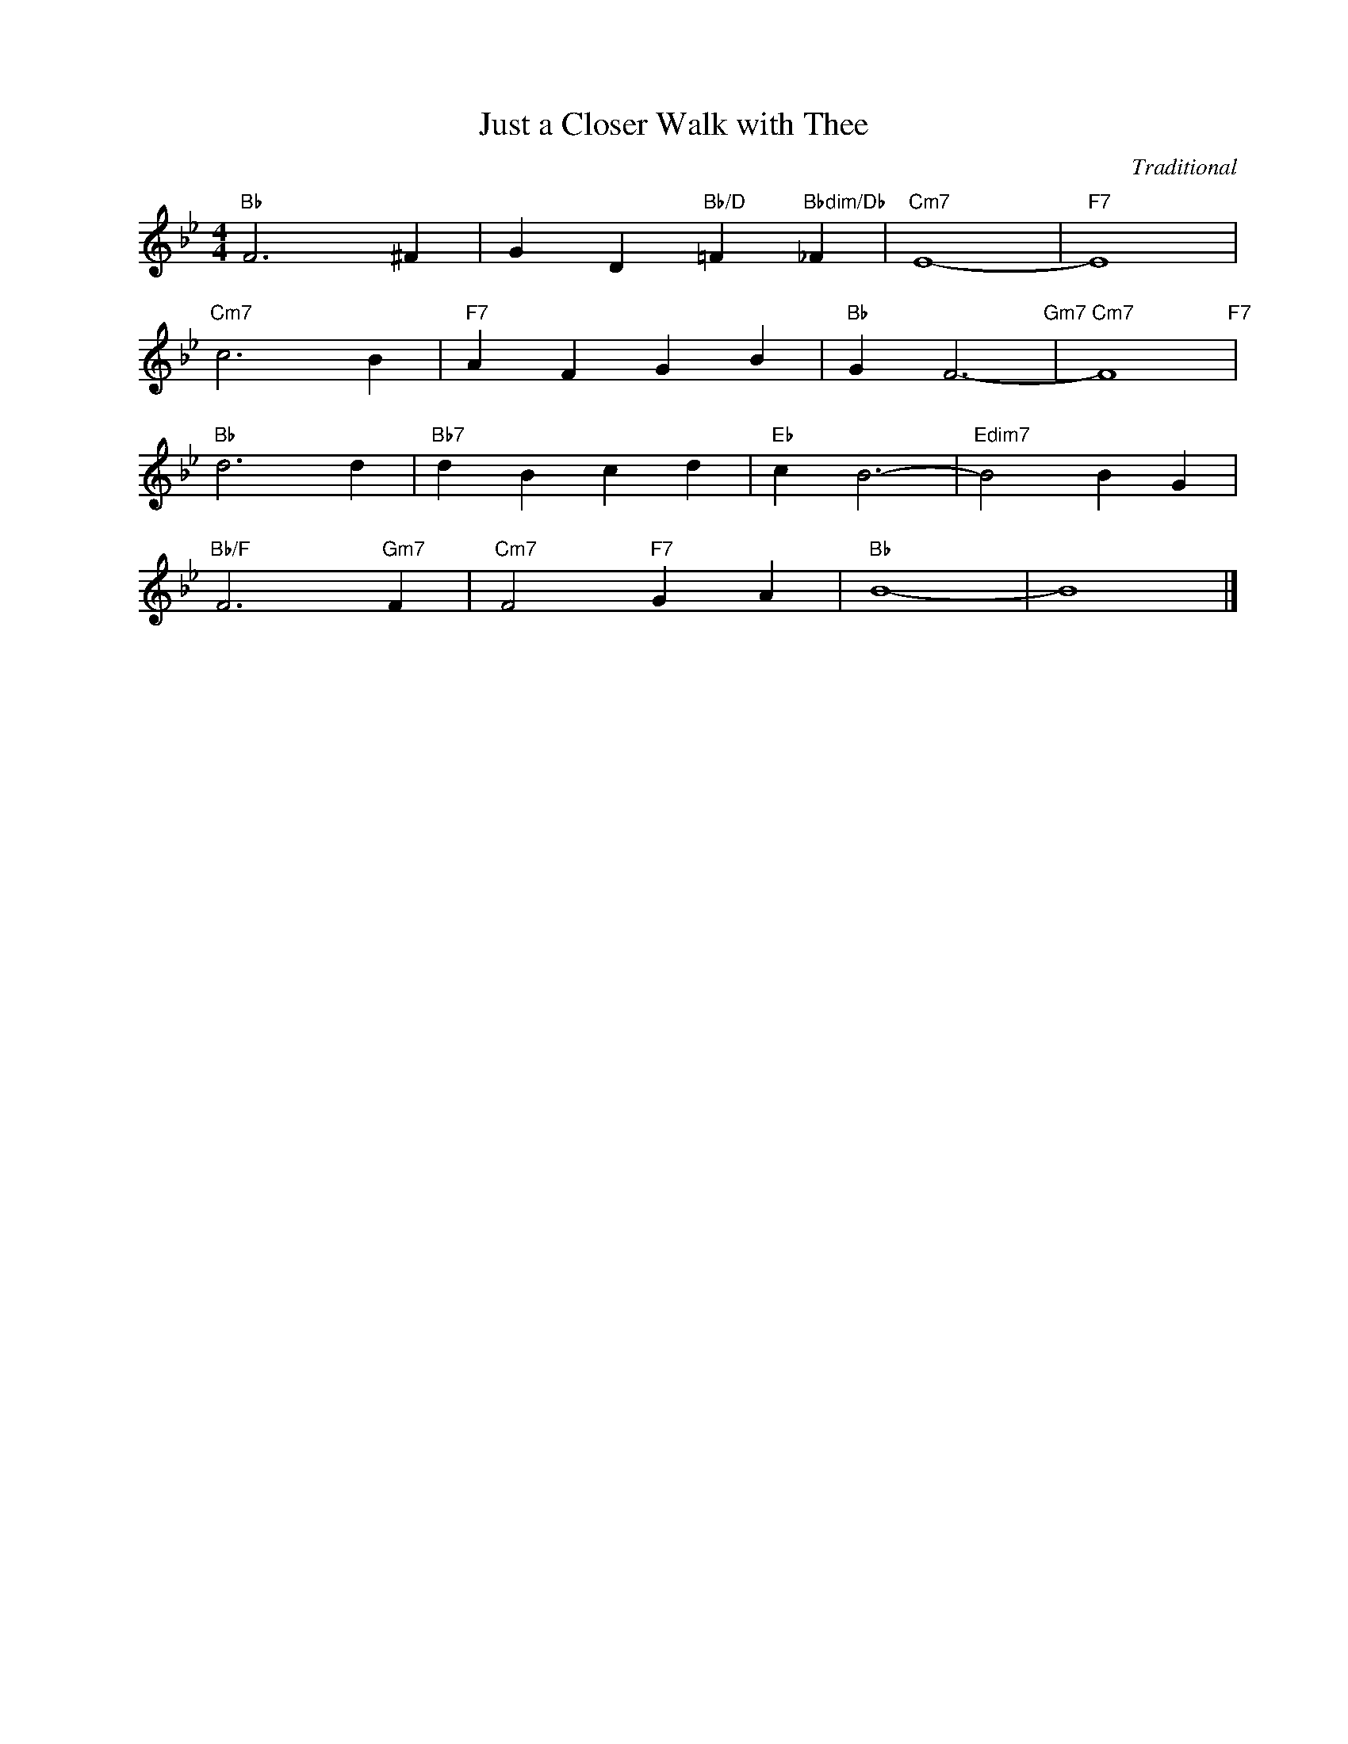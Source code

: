 X:1
T:Just a Closer Walk with Thee
C:Traditional
Z:www.realbook.site
L:1/4
M:4/4
I:linebreak $
K:Bb
V:1 treble nm=" " snm=" "
V:1
"Bb" F3 ^F | G D"Bb/D" =F"Bbdim/Db" _F |"Cm7" E4- |"F7" E4 |$"Cm7" c3 B |"F7" A F G B | %6
"Bb" G F3-"Gm7" |"Cm7" F4"F7" |$"Bb" d3 d |"Bb7" d B c d |"Eb" c B3- |"Edim7" B2 B G |$ %12
"Bb/F" F3"Gm7" F |"Cm7" F2"F7" G A |"Bb" B4- | B4 |] %16

